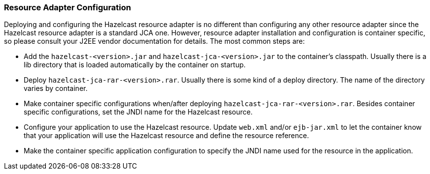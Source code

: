 
[[resource-adapter-configuration]]
=== Resource Adapter Configuration

Deploying and configuring the Hazelcast resource adapter is no different than configuring any other resource adapter since the Hazelcast resource adapter is a standard JCA one. However, resource adapter installation and configuration is container specific, so please consult your J2EE vendor documentation for details. The most common steps are:

* Add the `hazelcast-<version>.jar` and `hazelcast-jca-<version>.jar` to the container's classpath. Usually there is a lib directory that is loaded automatically by the container on startup.
* Deploy `hazelcast-jca-rar-<version>.rar`. Usually there is some kind of a deploy directory. The name of the directory varies by container.
* Make container specific configurations when/after deploying `hazelcast-jca-rar-<version>.rar`. Besides container specific configurations, set the JNDI name for the Hazelcast resource.
* Configure your application to use the Hazelcast resource. Update `web.xml` and/or `ejb-jar.xml` to let the container know that your application will use the Hazelcast resource and define the resource reference.
* Make the container specific application configuration to specify the JNDI name used for the resource in the application.


